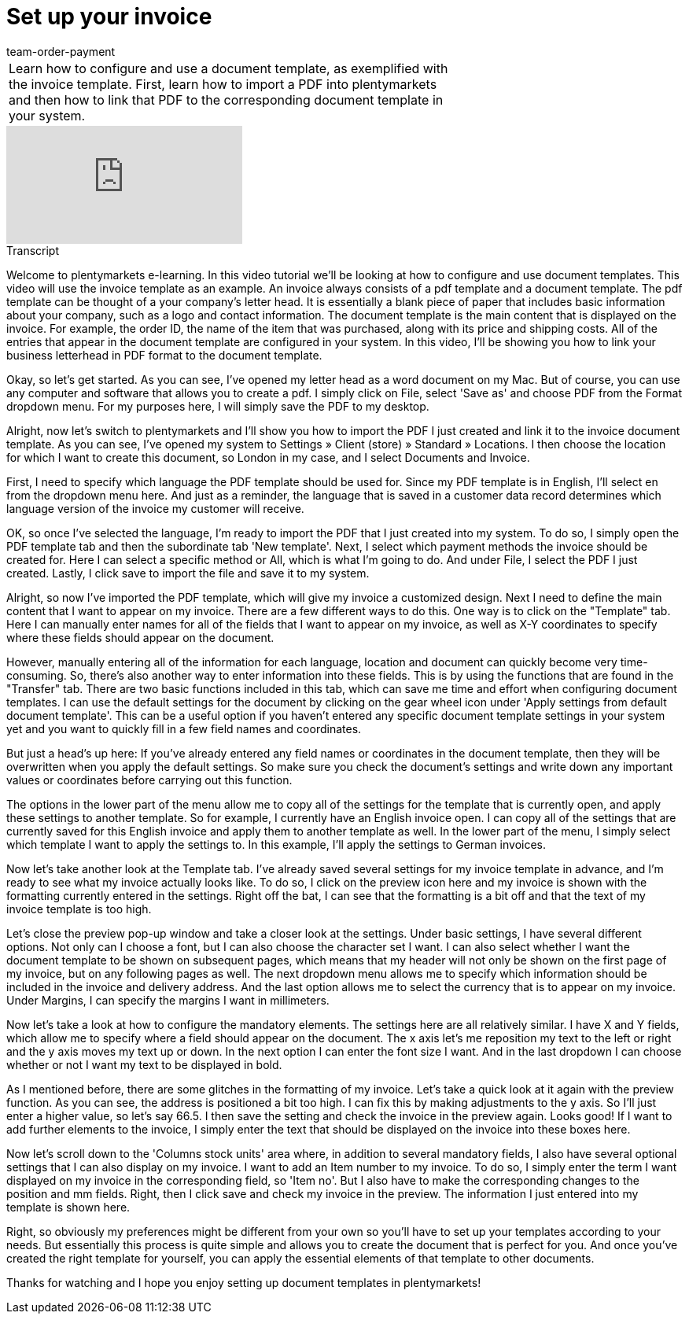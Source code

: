 = Set up your invoice
:index: false
:id: ONSWQFM
:author: team-order-payment

//tag::einleitung[]
[cols="2, 1" grid=none]
|===
|Learn how to configure and use a document template, as exemplified with the invoice template. First, learn how to import a PDF into plentymarkets and then how to link that PDF to the corresponding document template in your system.
|

|===
//end::einleitung[]

video::161169025[vimeo]

// tag::transkript[]
[.collapseBox]
.Transcript
--

Welcome to plentymarkets e-learning. In this video tutorial we'll be looking at how to configure and use document templates. This video will use the invoice template as an example. An invoice always consists of a pdf template and a document template. The pdf template can be thought of a your company's letter head. It is essentially a blank piece of paper that includes basic information about your company, such as a logo and contact information. The document template is the main content that is displayed on the invoice. For example, the order ID, the name of the item that was purchased, along with its price and shipping costs. All of the entries that appear in the document template are configured in your system. In this video, I'll be showing you how to link your business letterhead in PDF format to the document template.

Okay, so let's get started. As you can see, I've opened my letter head as a word document on my Mac. But of course, you can use any computer and software that allows you to create a pdf. I simply click on File, select 'Save as' and choose PDF from the Format dropdown menu. For my purposes here, I will simply save the PDF to my desktop.

Alright, now let's switch to plentymarkets and I'll show you how to import the PDF I just created and link it to the invoice document template. As you can see, I've opened my system to Settings » Client (store) » Standard » Locations. I then choose the location for which I want to create this document, so London in my case, and I select Documents and Invoice.

First, I need to specify which language the PDF template should be used for. Since my PDF template is in English, I'll select en from the dropdown menu here. And just as a reminder, the language that is saved in a customer data record determines which language version of the invoice my customer will receive.

OK, so once I've selected the language, I'm ready to import the PDF that I just created into my system. To do so, I simply open the PDF template tab and then the subordinate tab 'New template'. Next, I select which payment methods the invoice should be created for. Here I can select a specific method or All, which is what I'm going to do. And under File, I select the PDF I just created. Lastly, I click save to import the file and save it to my system.

Alright, so now I've imported the PDF template, which will give my invoice a customized design. Next I need to define the main content that I want to appear on my invoice. There are a few different ways to do this. One way is to click on the "Template" tab. Here I can manually enter names for all of the fields that I want to appear on my invoice, as well as X-Y coordinates to specify where these fields should appear on the document.

However, manually entering all of the information for each language, location and document can quickly become very time-consuming. So, there's also another way to enter information into these fields. This is by using the functions that are found in the "Transfer" tab. There are two basic functions included in this tab, which can save me time and effort when configuring document templates. I can use the default settings for the document by clicking on the gear wheel icon under 'Apply settings from default document template'. This can be a useful option if you haven't entered any specific document template settings in your system yet and you want to quickly fill in a few field names and coordinates.

But just a head's up here: If you've already entered any field names or coordinates in the document template, then they will be overwritten when you apply the default settings. So make sure you check the document's settings and write down any important values or coordinates before carrying out this function.

The options in the lower part of the menu allow me to copy all of the settings for the template that is currently open, and apply these settings to another template. So for example, I currently have an English invoice open. I can copy all of the settings that are currently saved for this English invoice and apply them to another template as well. In the lower part of the menu, I simply select which template I want to apply the settings to. In this example, I'll apply the settings to German invoices.

Now let's take another look at the Template tab. I've already saved several settings for my invoice template in advance, and I'm ready to see what my invoice actually looks like. To do so, I click on the preview icon here and my invoice is shown with the formatting currently entered in the settings. Right off the bat, I can see that the formatting is a bit off and that the text of my invoice template is too high.

Let's close the preview pop-up window and take a closer look at the settings. Under basic settings, I have several different options. Not only can I choose a font, but I can also choose the character set I want. I can also select whether I want the document template to be shown on subsequent pages, which means that my header will not only be shown on the first page of my invoice, but on any following pages as well. The next dropdown menu allows me to specify which information should be included in the invoice and delivery address. And the last option allows me to select the currency that is to appear on my invoice. Under Margins, I can specify the margins I want in millimeters.

Now let's take a look at how to configure the mandatory elements. The settings here are all relatively similar. I have X and Y fields, which allow me to specify where a field should appear on the document. The x axis let's me reposition my text to the left or right and the y axis moves my text up or down. In the next option I can enter the font size I want. And in the last dropdown I can choose whether or not I want my text to be displayed in bold.

As I mentioned before, there are some glitches in the formatting of my invoice. Let's take a quick look at it again with the preview function. As you can see, the address is positioned a bit too high. I can fix this by making adjustments to the y axis. So I'll just enter a higher value, so let's say 66.5. I then save the setting and check the invoice in the preview again. Looks good! If I want to add further elements to the invoice, I simply enter the text that should be displayed on the invoice into these boxes here.

Now let's scroll down to the 'Columns stock units' area where, in addition to several mandatory fields, I also have several optional settings that I can also display on my invoice. I want to add an Item number to my invoice. To do so, I simply enter the term I want displayed on my invoice in the corresponding field, so 'Item no'. But I also have to make the corresponding changes to the position and mm fields. Right, then I click save and check my invoice in the preview. The information I just entered into my template is shown here.

Right, so obviously my preferences might be different from your own so you'll have to set up your templates according to your needs. But essentially this process is quite simple and allows you to create the document that is perfect for you. And once you've created the right template for yourself, you can apply the essential elements of that template to other documents.

Thanks for watching and I hope you enjoy setting up document templates in plentymarkets!

--
//end::transkript[]
